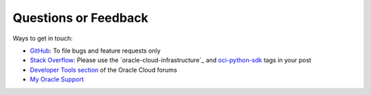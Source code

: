 .. _feedback:


Questions or Feedback
~~~~~~~~~~~~~~~~~~~~~~

Ways to get in touch:

*  `GitHub`_: To file bugs and feature requests only

*  `Stack Overflow`_: Please use the `oracle-cloud-infrastructure`_ and `oci-python-sdk`_ tags in your post

*  `Developer Tools section`_ of the Oracle Cloud forums

*  `My Oracle Support`_

.. _GitHub: https://github.com/oracle/oci-python-sdk/issues
.. _Stack Overflow: https://stackoverflow.com/
.. _oracle-oracle-cloud-infrastructure: https://stackoverflow.com/questions/tagged/oracle-cloud-infrastructure
.. _oci-python-sdk: https://stackoverflow.com/questions/tagged/oci-python-sdk
.. _Developer Tools section: https://community.oracle.com/community/cloud_computing/bare-metal/content?filterID=contentstatus[published]~category[developer-tools]
.. _My Oracle Support: https://support.oracle.com/